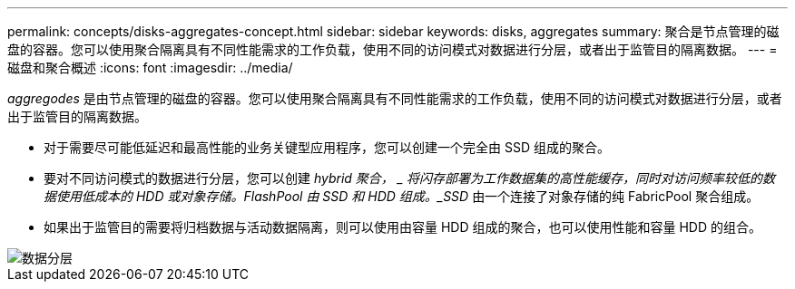 ---
permalink: concepts/disks-aggregates-concept.html 
sidebar: sidebar 
keywords: disks, aggregates 
summary: 聚合是节点管理的磁盘的容器。您可以使用聚合隔离具有不同性能需求的工作负载，使用不同的访问模式对数据进行分层，或者出于监管目的隔离数据。 
---
= 磁盘和聚合概述
:icons: font
:imagesdir: ../media/


[role="lead"]
_aggregodes_ 是由节点管理的磁盘的容器。您可以使用聚合隔离具有不同性能需求的工作负载，使用不同的访问模式对数据进行分层，或者出于监管目的隔离数据。

* 对于需要尽可能低延迟和最高性能的业务关键型应用程序，您可以创建一个完全由 SSD 组成的聚合。
* 要对不同访问模式的数据进行分层，您可以创建 _hybrid 聚合， _ 将闪存部署为工作数据集的高性能缓存，同时对访问频率较低的数据使用低成本的 HDD 或对象存储。FlashPool 由 SSD 和 HDD 组成。_SSD_ 由一个连接了对象存储的纯 FabricPool 聚合组成。
* 如果出于监管目的需要将归档数据与活动数据隔离，则可以使用由容量 HDD 组成的聚合，也可以使用性能和容量 HDD 的组合。


image::../media/data-tiering.gif[数据分层]
